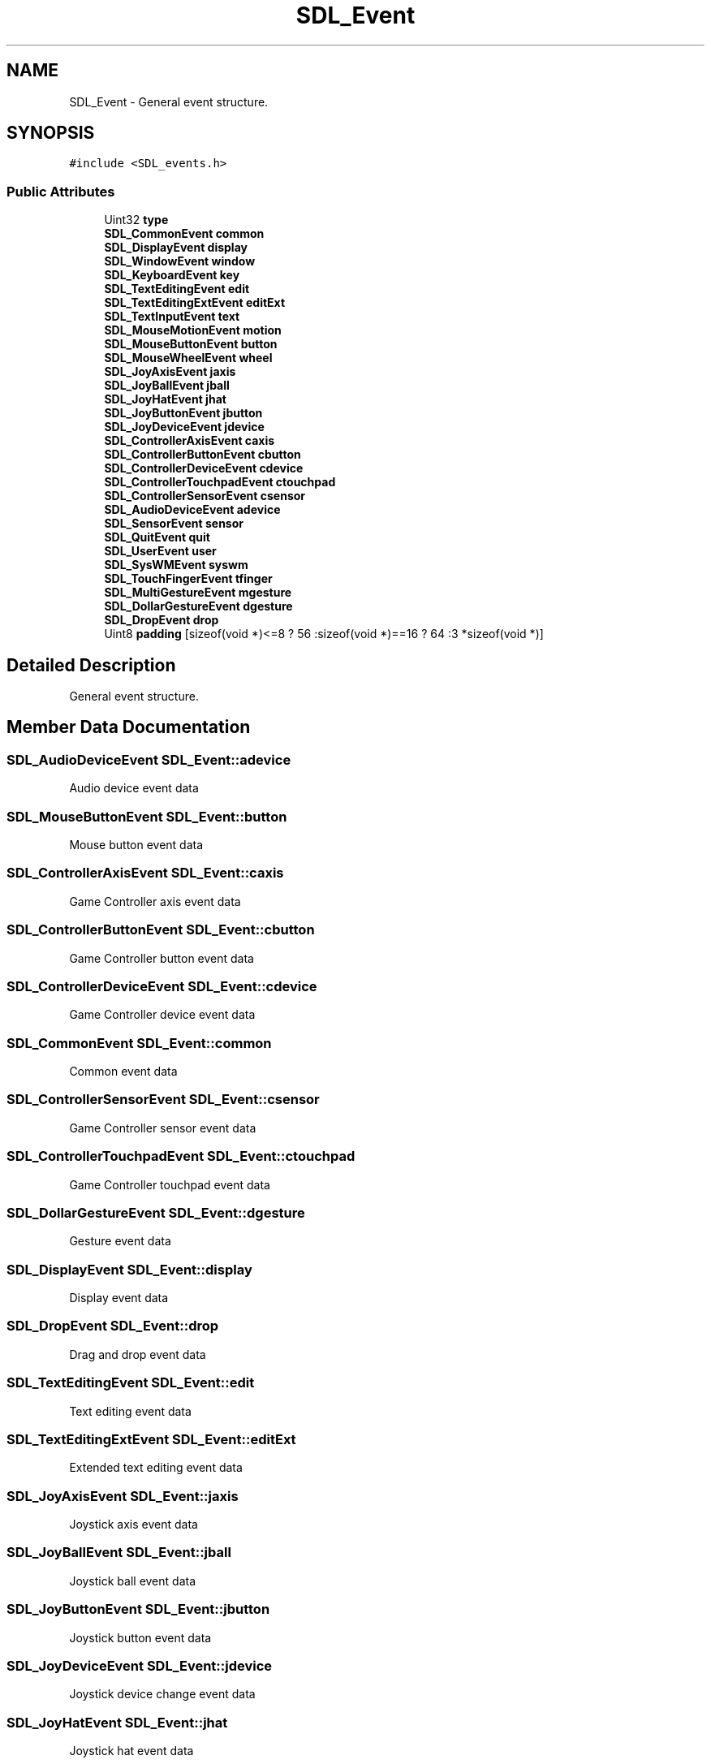 .TH "SDL_Event" 3 "Wed Feb 1 2023" "Version Version 0.0" "My Project" \" -*- nroff -*-
.ad l
.nh
.SH NAME
SDL_Event \- General event structure\&.  

.SH SYNOPSIS
.br
.PP
.PP
\fC#include <SDL_events\&.h>\fP
.SS "Public Attributes"

.in +1c
.ti -1c
.RI "Uint32 \fBtype\fP"
.br
.ti -1c
.RI "\fBSDL_CommonEvent\fP \fBcommon\fP"
.br
.ti -1c
.RI "\fBSDL_DisplayEvent\fP \fBdisplay\fP"
.br
.ti -1c
.RI "\fBSDL_WindowEvent\fP \fBwindow\fP"
.br
.ti -1c
.RI "\fBSDL_KeyboardEvent\fP \fBkey\fP"
.br
.ti -1c
.RI "\fBSDL_TextEditingEvent\fP \fBedit\fP"
.br
.ti -1c
.RI "\fBSDL_TextEditingExtEvent\fP \fBeditExt\fP"
.br
.ti -1c
.RI "\fBSDL_TextInputEvent\fP \fBtext\fP"
.br
.ti -1c
.RI "\fBSDL_MouseMotionEvent\fP \fBmotion\fP"
.br
.ti -1c
.RI "\fBSDL_MouseButtonEvent\fP \fBbutton\fP"
.br
.ti -1c
.RI "\fBSDL_MouseWheelEvent\fP \fBwheel\fP"
.br
.ti -1c
.RI "\fBSDL_JoyAxisEvent\fP \fBjaxis\fP"
.br
.ti -1c
.RI "\fBSDL_JoyBallEvent\fP \fBjball\fP"
.br
.ti -1c
.RI "\fBSDL_JoyHatEvent\fP \fBjhat\fP"
.br
.ti -1c
.RI "\fBSDL_JoyButtonEvent\fP \fBjbutton\fP"
.br
.ti -1c
.RI "\fBSDL_JoyDeviceEvent\fP \fBjdevice\fP"
.br
.ti -1c
.RI "\fBSDL_ControllerAxisEvent\fP \fBcaxis\fP"
.br
.ti -1c
.RI "\fBSDL_ControllerButtonEvent\fP \fBcbutton\fP"
.br
.ti -1c
.RI "\fBSDL_ControllerDeviceEvent\fP \fBcdevice\fP"
.br
.ti -1c
.RI "\fBSDL_ControllerTouchpadEvent\fP \fBctouchpad\fP"
.br
.ti -1c
.RI "\fBSDL_ControllerSensorEvent\fP \fBcsensor\fP"
.br
.ti -1c
.RI "\fBSDL_AudioDeviceEvent\fP \fBadevice\fP"
.br
.ti -1c
.RI "\fBSDL_SensorEvent\fP \fBsensor\fP"
.br
.ti -1c
.RI "\fBSDL_QuitEvent\fP \fBquit\fP"
.br
.ti -1c
.RI "\fBSDL_UserEvent\fP \fBuser\fP"
.br
.ti -1c
.RI "\fBSDL_SysWMEvent\fP \fBsyswm\fP"
.br
.ti -1c
.RI "\fBSDL_TouchFingerEvent\fP \fBtfinger\fP"
.br
.ti -1c
.RI "\fBSDL_MultiGestureEvent\fP \fBmgesture\fP"
.br
.ti -1c
.RI "\fBSDL_DollarGestureEvent\fP \fBdgesture\fP"
.br
.ti -1c
.RI "\fBSDL_DropEvent\fP \fBdrop\fP"
.br
.ti -1c
.RI "Uint8 \fBpadding\fP [sizeof(void *)<=8 ? 56 :sizeof(void *)==16 ? 64 :3 *sizeof(void *)]"
.br
.in -1c
.SH "Detailed Description"
.PP 
General event structure\&. 
.SH "Member Data Documentation"
.PP 
.SS "\fBSDL_AudioDeviceEvent\fP SDL_Event::adevice"
Audio device event data 
.SS "\fBSDL_MouseButtonEvent\fP SDL_Event::button"
Mouse button event data 
.SS "\fBSDL_ControllerAxisEvent\fP SDL_Event::caxis"
Game Controller axis event data 
.SS "\fBSDL_ControllerButtonEvent\fP SDL_Event::cbutton"
Game Controller button event data 
.SS "\fBSDL_ControllerDeviceEvent\fP SDL_Event::cdevice"
Game Controller device event data 
.SS "\fBSDL_CommonEvent\fP SDL_Event::common"
Common event data 
.SS "\fBSDL_ControllerSensorEvent\fP SDL_Event::csensor"
Game Controller sensor event data 
.SS "\fBSDL_ControllerTouchpadEvent\fP SDL_Event::ctouchpad"
Game Controller touchpad event data 
.SS "\fBSDL_DollarGestureEvent\fP SDL_Event::dgesture"
Gesture event data 
.SS "\fBSDL_DisplayEvent\fP SDL_Event::display"
Display event data 
.SS "\fBSDL_DropEvent\fP SDL_Event::drop"
Drag and drop event data 
.SS "\fBSDL_TextEditingEvent\fP SDL_Event::edit"
Text editing event data 
.SS "\fBSDL_TextEditingExtEvent\fP SDL_Event::editExt"
Extended text editing event data 
.SS "\fBSDL_JoyAxisEvent\fP SDL_Event::jaxis"
Joystick axis event data 
.SS "\fBSDL_JoyBallEvent\fP SDL_Event::jball"
Joystick ball event data 
.SS "\fBSDL_JoyButtonEvent\fP SDL_Event::jbutton"
Joystick button event data 
.SS "\fBSDL_JoyDeviceEvent\fP SDL_Event::jdevice"
Joystick device change event data 
.SS "\fBSDL_JoyHatEvent\fP SDL_Event::jhat"
Joystick hat event data 
.SS "\fBSDL_KeyboardEvent\fP SDL_Event::key"
Keyboard event data 
.SS "\fBSDL_MultiGestureEvent\fP SDL_Event::mgesture"
Gesture event data 
.SS "\fBSDL_MouseMotionEvent\fP SDL_Event::motion"
Mouse motion event data 
.SS "\fBSDL_QuitEvent\fP SDL_Event::quit"
Quit request event data 
.SS "\fBSDL_SensorEvent\fP SDL_Event::sensor"
Sensor event data 
.SS "\fBSDL_SysWMEvent\fP SDL_Event::syswm"
System dependent window event data 
.SS "\fBSDL_TextInputEvent\fP SDL_Event::text"
Text input event data 
.SS "\fBSDL_TouchFingerEvent\fP SDL_Event::tfinger"
Touch finger event data 
.SS "Uint32 SDL_Event::type"
Event type, shared with all events 
.SS "\fBSDL_UserEvent\fP SDL_Event::user"
Custom event data 
.SS "\fBSDL_MouseWheelEvent\fP SDL_Event::wheel"
Mouse wheel event data 
.SS "\fBSDL_WindowEvent\fP SDL_Event::window"
Window event data 

.SH "Author"
.PP 
Generated automatically by Doxygen for My Project from the source code\&.
